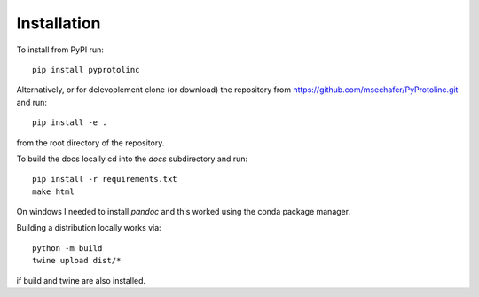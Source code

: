 

Installation
==============


To install from PyPI run::

  pip install pyprotolinc

Alternatively, or for delevoplement clone (or download) the repository from https://github.com/mseehafer/PyProtolinc.git and
run::

  pip install -e .

from the root directory of the repository.


To build the docs locally cd into the *docs* subdirectory and run::

  pip install -r requirements.txt
  make html

On windows I needed to install *pandoc* and this worked using the conda package manager.

Building a distribution locally works via::

  python -m build
  twine upload dist/*

if build and twine are also installed.
